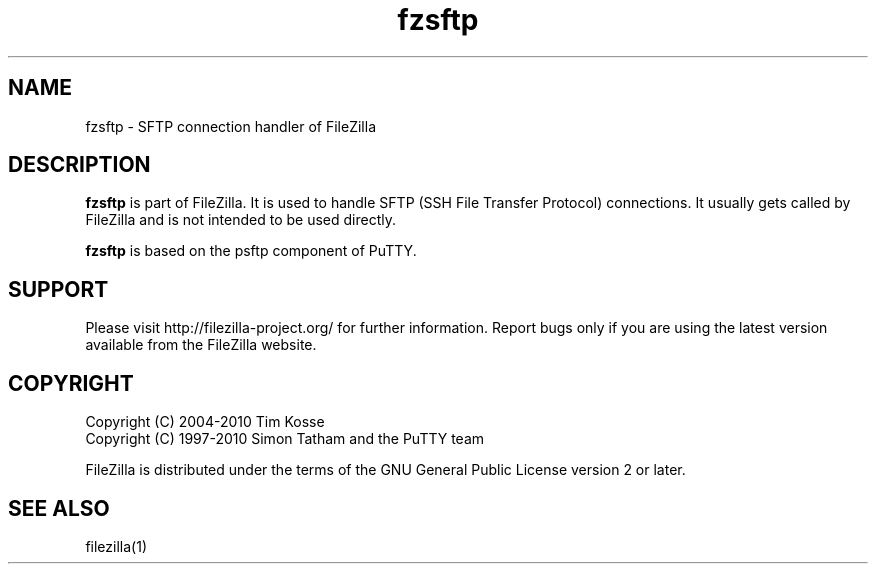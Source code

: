 .TH fzsftp 1 "January 2008" "" "FileZilla Manual"
.SH NAME
fzsftp \- SFTP connection handler of FileZilla
.SH DESCRIPTION
.B fzsftp
is part of FileZilla. It is used to handle SFTP (SSH File Transfer Protocol) connections. It usually gets called by FileZilla and is not intended to be used directly.
.P
.B fzsftp
is based on the psftp component of PuTTY.
.SH SUPPORT
Please visit http://filezilla-project.org/ for further information. Report bugs only if you are using the latest version available from the FileZilla website.
.SH COPYRIGHT
Copyright (C) 2004-2010  Tim Kosse
.br
Copyright (C) 1997-2010  Simon Tatham and the PuTTY team
.P
FileZilla is distributed under the terms of the GNU General Public License version 2 or later.
.SH "SEE ALSO"
filezilla(1)

